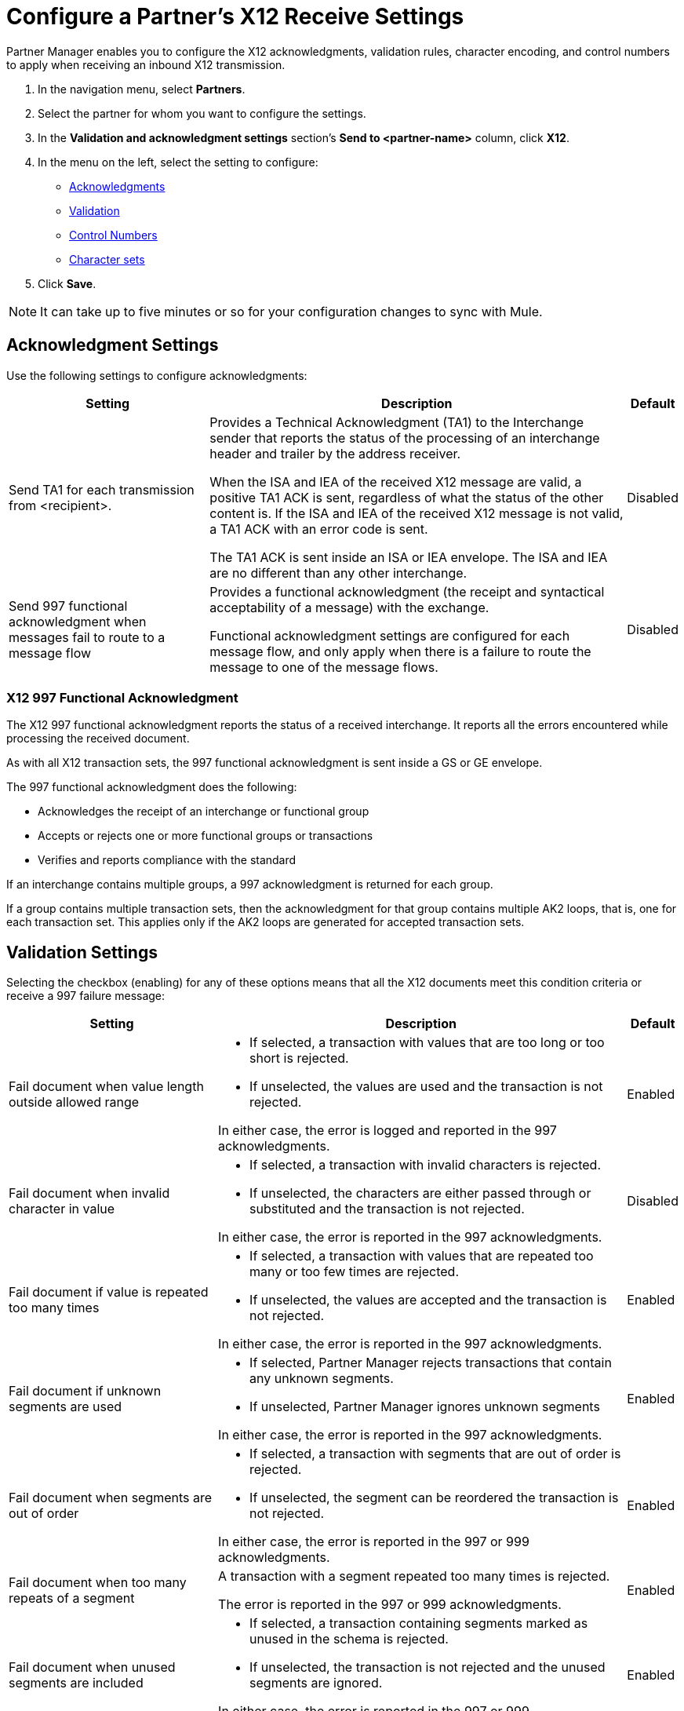 = Configure a Partner's X12 Receive Settings

Partner Manager enables you to configure the X12 acknowledgments, validation rules, character encoding, and control numbers to apply when receiving an inbound X12 transmission.

. In the navigation menu, select *Partners*.
. Select the partner for whom you want to configure the settings.
. In the *Validation and acknowledgment settings* section's *Send to <partner-name>* column, click *X12*.
. In the menu on the left, select the setting to configure:
* <<ack-settings,Acknowledgments>>
* <<validation-settings,Validation>>
* <<control-numbers,Control Numbers>>
* <<character-set,Character sets>>
. Click *Save*.

[NOTE]
It can take up to five minutes or so for your configuration changes to sync with Mule.

[[ack-settings]]
== Acknowledgment Settings

Use the following settings to configure acknowledgments:

[%header%autowidth.spread]
|===
|Setting |Description |Default

|Send TA1 for each transmission from <recipient>.
a|Provides a Technical Acknowledgment (TA1) to the Interchange sender that reports the status of the processing of an interchange header and trailer by the address receiver.

When the ISA and IEA of the received X12 message are valid, a positive TA1 ACK is sent, regardless of what the status of the other content is.
If the ISA and IEA of the received X12 message is not valid, a TA1 ACK with an error code is sent.

The TA1 ACK is sent inside an ISA or IEA envelope. The ISA and IEA are no different than any other interchange.
|Disabled

|Send 997 functional acknowledgment when messages fail to route to a message flow
a|Provides a functional acknowledgment (the receipt and syntactical acceptability of a message) with the exchange.

Functional acknowledgment settings are configured for each message flow, and only apply when there is a failure to route the message to one of the message flows.
|Disabled
|===

=== X12 997 Functional Acknowledgment

The X12 997 functional acknowledgment reports the status of a received interchange. It reports all the errors encountered while processing the received document.

As with all X12 transaction sets, the 997 functional acknowledgment is sent inside a GS or GE envelope.

The 997 functional acknowledgment does the following:

* Acknowledges the receipt of an interchange or functional group
* Accepts or rejects one or more functional groups or transactions
* Verifies and reports compliance with the standard

If an interchange contains multiple groups, a 997 acknowledgment is returned for each group.

If a group contains multiple transaction sets, then the acknowledgment for that group contains multiple AK2 loops, that is, one for each transaction set. This applies only if the AK2 loops are generated for accepted transaction sets.

[[validation-settings]]
== Validation Settings

Selecting the checkbox (enabling) for any of these options means that all the X12 documents meet this condition criteria or receive a 997 failure message:

[%header%autowidth.spread]
|===
|Setting a|Description |Default

|Fail document when value length outside allowed range
a| * If selected, a transaction with values that are too long or too short is rejected.
* If unselected, the values are used and the transaction is not rejected.

In either case, the error is logged and reported in the 997 acknowledgments.
|Enabled

|Fail document when invalid character in value
a| * If selected, a transaction with invalid characters is rejected.
* If unselected, the characters are either passed through or substituted and the transaction is not rejected.

In either case, the error is reported in the 997 acknowledgments.
|Disabled

|Fail document if value is repeated too many times
a|* If selected, a transaction with values that are repeated too many or too few times are rejected.
* If unselected, the values are accepted and the transaction is not rejected.

In either case, the error is reported in the 997 acknowledgments.
|Enabled

|Fail document if unknown segments are used
a|* If selected, Partner Manager rejects transactions that contain any unknown segments.
* If unselected, Partner Manager ignores unknown segments

In either case, the error is reported in the 997 acknowledgments.
|Enabled

|Fail document when segments are out of order
a|* If selected, a transaction with segments that are out of order is rejected.
* If unselected, the segment can be reordered the transaction is not rejected.

In either case, the error is reported in the 997 or 999 acknowledgments.
|Enabled

|Fail document when too many repeats of a segment
|A transaction with a segment repeated too many times is rejected.

The error is reported in the 997 or 999 acknowledgments.
|Enabled

|Fail document when unused segments are included
a|* If selected, a transaction containing segments marked as unused in the schema is rejected.
* If unselected, the transaction is not rejected and the unused segments are ignored.

In either case, the error is reported in the 997 or 999 acknowledgments.
|Enabled
|===

[[control-numbers]]
=== Control Numbers

Use these settings to apply validations related to your partners or your use of control numbers within the X12 message:

[%header%autowidth.spread]
|===
|Setting |Description |Default

|Requires unique interchange control number (ISA13)
a| * If selected, Partner Manager records the interchange numbers previously processed and rejects any duplicate interchange numbers from the same partner (as determined by the interchange sender and receiver identification).
* If unselected, Partner Manager enables processing of the received interchange to continue.
|Disabled

|Requires unique group control number (GS06)
a| If selected, Partner Manager enforces globally unique Group Control Numbers (GS06) for received functional groups.

This configuration requires group numbers to be unique across all interchanges received from the same partner and application (as determined by the interchange sender and receiver identification, combined with the functional group sender and receiver application codes).
| Disabled

|Requires unique transaction set control number (ST02)
a| If selected, Partner Manager enforces globally unique Transaction Set Control Numbers (ST02) for received transaction sets.

This configuration requires transaction set numbers to be unique across all functional groups received from the same partner and application (as determined by the interchange sender and receiver identification, combined with the functional group sender and receiver application codes).
|Disabled
|===

[[character-sets]]
=== Character Sets

Use these settings to apply selected character set and encoding options pertaining to your partners and your X12 message:

[%header%autowidth.spread]
|===
|Setting |Description |Default

|Character set
a|This option is required and defines the characters allowed in string data. When set, invalid characters are replaced by the substitution character. If no substitution character is set or enabled for receive messages in the parser options, they are rejected as errors.
Either way, the invalid characters are logged and are reported in the 997 functional acknowledgments for the receive messages.

Possible values include:

* `Basic`
* `Extended`
* `Unrestricted`
| `Extended`

|Character encoding
a|Indicates the character encoding for messages. This character encoding is used for both send and receive messages.

Possible values include:

* `ASCII`
* `ISO8859_1`
* `UTF-8`
|Disabled
|===

== See Also

* xref:create-partner.adoc[Configure a New Partner]
* xref:create-inbound-message-flow.adoc[Create and Configure an Inbound Message Flow]
